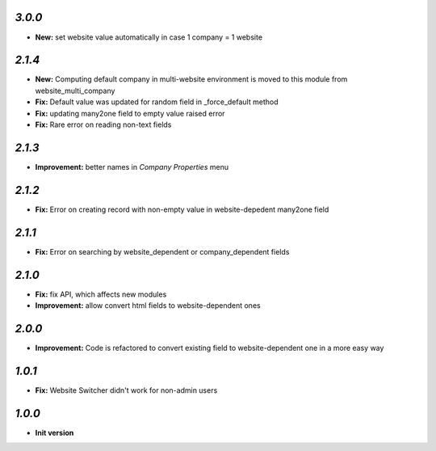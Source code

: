 `3.0.0`
-------
- **New:** set website value automatically in case 1 company = 1 website

`2.1.4`
-------
- **New:** Computing default company in multi-website environment is moved to
  this module from website_multi_company
- **Fix:** Default value was updated for random field in _force_default method
- **Fix:** updating many2one field to empty value raised error
- **Fix:** Rare error on reading non-text fields

`2.1.3`
-------
- **Improvement:** better names in *Company Properties* menu

`2.1.2`
-------
- **Fix:** Error on creating record with non-empty value in website-depedent many2one field

`2.1.1`
-------
- **Fix:** Error on searching by website_dependent or company_dependent fields

`2.1.0`
-------
- **Fix:** fix API, which affects new modules
- **Improvement:** allow convert html fields to website-dependent ones

`2.0.0`
-------
- **Improvement:** Code is refactored to convert existing field to website-dependent one in a more easy way

`1.0.1`
-------
- **Fix:** Website Switcher didn't work for non-admin users

`1.0.0`
-------

- **Init version**
